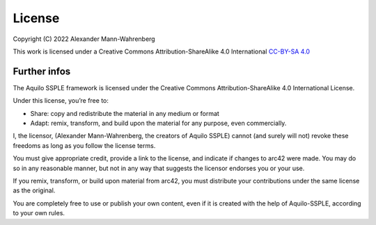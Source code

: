 License
#######

Copyright (C) 2022 Alexander Mann-Wahrenberg

This work is licensed under a
Creative Commons Attribution-ShareAlike 4.0 International
`CC-BY-SA 4.0 <http://creativecommons.org/licenses/by-sa/4.0/>`_

.. figure:: https://i.creativecommons.org/l/by-sa/4.0/88x31.png

Further infos
=============

The Aquilo SSPLE framework is licensed under the Creative Commons Attribution-ShareAlike 4.0 International License.

Under this license, you’re free to:

* Share: copy and redistribute the material in any medium or format
* Adapt: remix, transform, and build upon the material for any purpose, even commercially.

I, the licensor, (Alexander Mann-Wahrenberg, the creators of Aquilo SSPLE) cannot (and surely will not) revoke these freedoms as long as you follow the license terms.

You must give appropriate credit, provide a link to the license, and indicate if changes to arc42 were made. You may do so in any reasonable manner, but not in any way that suggests the licensor endorses you or your use.

If you remix, transform, or build upon material from arc42, you must distribute your contributions under the same license as the original.

You are completely free to use or publish your own content, even if it is created with the help of Aquilo-SSPLE, according to your own rules.
